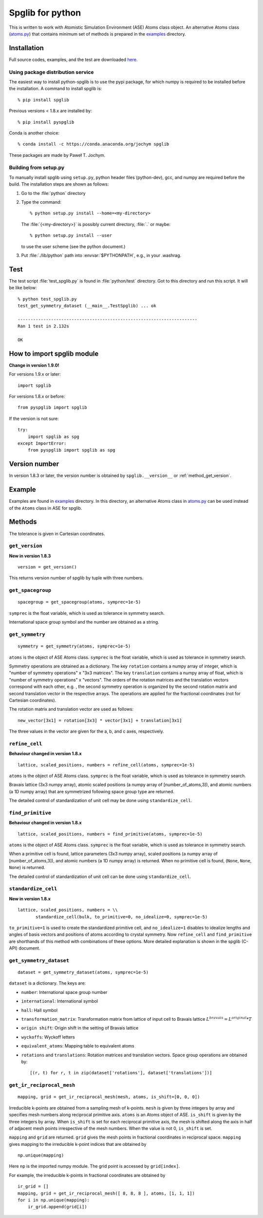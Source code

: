 .. _python_spglib:

Spglib for python
==================

This is written to work with Atomistic Simulation Environment (ASE)
Atoms class object. An alternative Atoms class (`atoms.py
<https://github.com/atztogo/spglib/blob/master/python/examples/atoms.py>`_)
that contains minimum
set of methods is prepared in the `examples
<https://github.com/atztogo/spglib/tree/master/python/examples>`_ directory.

Installation
-------------

Full source codes, examples, and the test are downloaded `here
<https://sourceforge.net/project/showfiles.php?group_id=215020>`_.

Using package distribution service
^^^^^^^^^^^^^^^^^^^^^^^^^^^^^^^^^^^

The easiest way to install python-spglib is to use the pypi package,
for which numpy is required to be installed before the
installation. A command to install spglib is::

   % pip install spglib

Previous versions < 1.8.x are installed by::

   % pip install pyspglib

Conda is another choice::

   % conda install -c https://conda.anaconda.org/jochym spglib

These packages are made by Paweł T. Jochym.

Building from setup.py
^^^^^^^^^^^^^^^^^^^^^^^

To manually install spglib using ``setup.py``, python header files
(python-dev), gcc, and numpy are required before the build. The
installation steps are shown as follows:

1. Go to the :file:`python` directory
2. Type the command::

      % python setup.py install --home=<my-directory>

   The :file:`{<my-directory>}` is possibly current directory, :file:`.`
   or maybe::

      % python setup.py install --user

   to use the user scheme (see the python document.)

3. Put :file:`./lib/python` path into :envvar:`$PYTHONPATH`, e.g., in your
   .washrag.

Test
-----

The test script :file:`test_spglib.py` is found in :file:`python/test`
directory. Got to this directory and run this script. It will be like below::

   % python test_spglib.py
   test_get_symmetry_dataset (__main__.TestSpglib) ... ok
   
   ----------------------------------------------------------------------
   Ran 1 test in 2.132s
   
   OK

How to import spglib module
---------------------------

**Change in version 1.9.0!**

For versions 1.9.x or later::

   import spglib     

For versions 1.8.x or before::

   from pyspglib import spglib

If the version is not sure::

   try:
       import spglib as spg
   except ImportError:
       from pyspglib import spglib as spg   

Version number
--------------

In version 1.8.3 or later, the version number is obtained by
``spglib.__version__`` or :ref:`method_get_version`.

Example
--------

Examples are found in `examples
<https://github.com/atztogo/spglib/tree/master/python/examples>`_
directory. In this directory, an alternative Atoms class in `atoms.py
<https://github.com/atztogo/spglib/blob/master/python/examples/atoms.py>`_
can be used instead of the ``Atoms`` class in ASE for spglib.

Methods
--------

The tolerance is given in Cartesian coordinates.

.. _method_get_version:

``get_version``
^^^^^^^^^^^^^^^^

**New in version 1.8.3**

::

    version = get_version()

This returns version number of spglib by tuple with three numbers.

``get_spacegroup``
^^^^^^^^^^^^^^^^^^^

::

    spacegroup = get_spacegroup(atoms, symprec=1e-5)

``symprec`` is the float variable, which is used as tolerance in
symmetry search.

International space group symbol and the number are obtained as a string.

``get_symmetry``
^^^^^^^^^^^^^^^^^^

::

    symmetry = get_symmetry(atoms, symprec=1e-5)

``atoms`` is the object of ASE Atoms class. ``symprec`` is the float
variable, which is used as tolerance in symmetry search.

Symmetry operations are obtained as a dictionary. The key ``rotation``
contains a numpy array of integer, which is "number of symmetry
operations" x "3x3 matrices". The key ``translation`` contains a numpy
array of float, which is "number of symmetry operations" x
"vectors". The orders of the rotation matrices and the translation
vectors correspond with each other, e.g. , the second symmetry
operation is organized by the second rotation matrix and second
translation vector in the respective arrays. The operations are
applied for the fractional coordinates (not for Cartesian
coordinates).

The rotation matrix and translation vector are used as follows::

    new_vector[3x1] = rotation[3x3] * vector[3x1] + translation[3x1]

The three values in the vector are given for the a, b, and c axes,
respectively.

``refine_cell``
^^^^^^^^^^^^^^^^

**Behaviour changed in version 1.8.x**

::

    lattice, scaled_positions, numbers = refine_cell(atoms, symprec=1e-5)

``atoms`` is the object of ASE Atoms class. ``symprec`` is the float
variable, which is used as tolerance in symmetry search. 

Bravais lattice (3x3 numpy array), atomic scaled positions (a numpy
array of [number_of_atoms,3]), and atomic numbers (a 1D numpy array)
that are symmetrized following space group type are returned.

The detailed control of standardization of unit cell may be done using
``standardize_cell``.

``find_primitive``
^^^^^^^^^^^^^^^^^^^

**Behaviour changed in version 1.8.x**

::

   lattice, scaled_positions, numbers = find_primitive(atoms, symprec=1e-5)

``atoms`` is the object of ASE Atoms class. ``symprec`` is the float
variable, which is used as tolerance in symmetry search.

When a primitive cell is found, lattice parameters (3x3 numpy array),
scaled positions (a numpy array of [number_of_atoms,3]), and atomic
numbers (a 1D numpy array) is returned. When no primitive cell is
found, (``None``, ``None``, ``None``) is returned.

The detailed control of standardization of unit cell can be done using
``standardize_cell``.

``standardize_cell``
^^^^^^^^^^^^^^^^^^^^^

**New in version 1.8.x**

::

   lattice, scaled_positions, numbers = \\
          standardize_cell(bulk, to_primitive=0, no_idealize=0, symprec=1e-5)

``to_primitive=1`` is used to create the standardized primitive cell,
and ``no_idealize=1`` disables to idealize lengths and angles of basis
vectors and positions of atoms according to crystal symmetry. Now
``refine_cell`` and ``find_primitive`` are shorthands of this method
with combinations of these options. More detailed explanation is
shown in the spglib (C-API) document.

``get_symmetry_dataset``
^^^^^^^^^^^^^^^^^^^^^^^^^^

::

    dataset = get_symmetry_dataset(atoms, symprec=1e-5)

``dataset`` is a dictionary. The keys are:

* ``number``: International space group number
* ``international``: International symbol
* ``hall``: Hall symbol
* ``transformation_matrix``: Transformation matrix from lattice of input cell to Bravais lattice :math:`L^{bravais} = L^{original} * T`
* ``origin shift``: Origin shift in the setting of Bravais lattice
* ``wyckoffs``: Wyckoff letters
* ``equivalent_atoms``: Mapping table to equivalent atoms
* ``rotations`` and ``translations``: Rotation matrices and translation vectors. Space group operations are obtained by::

    [(r, t) for r, t in zip(dataset['rotations'], dataset['translations'])]


``get_ir_reciprocal_mesh``
^^^^^^^^^^^^^^^^^^^^^^^^^^^^

::

   mapping, grid = get_ir_reciprocal_mesh(mesh, atoms, is_shift=[0, 0, 0])

Irreducible k-points are obtained from a sampling mesh of k-points.
``mesh`` is given by three integers by array and specifies mesh
numbers along reciprocal primitive axis. ``atoms`` is an Atoms object
of ASE. ``is_shift`` is given by the three integers by array. When
``is_shift`` is set for each reciprocal primitive axis, the mesh is
shifted along the axis in half of adjacent mesh points irrespective of
the mesh numbers. When the value is not 0, ``is_shift`` is set.

``mapping`` and ``grid`` are returned. ``grid`` gives the mesh points in
fractional coordinates in reciprocal space. ``mapping`` gives mapping to
the irreducible k-point indices that are obtained by ::

   np.unique(mapping)

Here ``np`` is the imported numpy module. The grid point is accessed
by ``grid[index]``.

For example, the irreducible k-points in fractional coordinates are
obtained by ::

   ir_grid = []
   mapping, grid = get_ir_reciprocal_mesh([ 8, 8, 8 ], atoms, [1, 1, 1])
   for i in np.unique(mapping):
       ir_grid.append(grid[i])


.. |sflogo| image:: http://sflogo.sourceforge.net/sflogo.php?group_id=161614&type=1
            :target: http://sourceforge.net



|sflogo|
